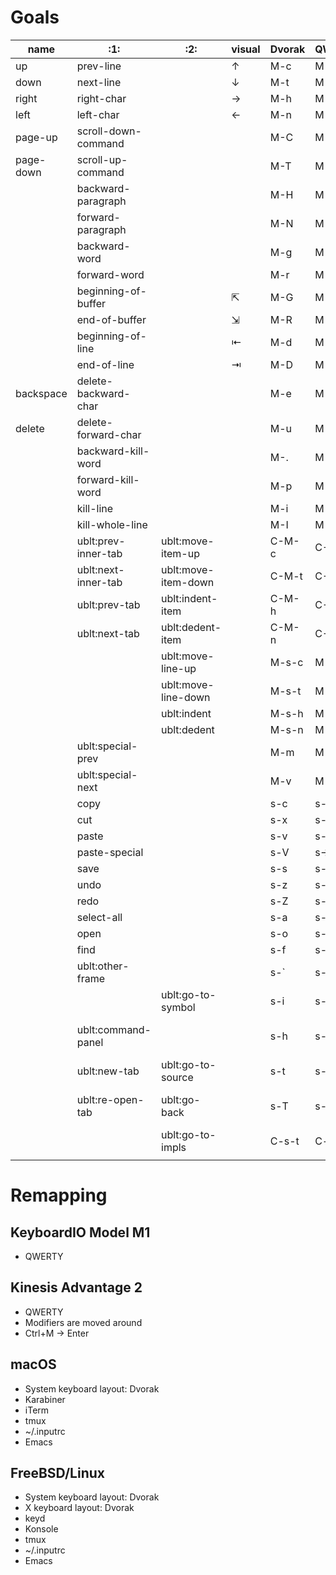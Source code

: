 * Goals
# TODO: Add columns for programs' conformance.

| name      | :1:                  | :2:                 | visual | Dvorak | QWERTY |                      |
|-----------+----------------------+---------------------+--------+--------+--------+----------------------|
| up        | prev-line            |                     | ↑      | M-c    | M-i    |                      |
| down      | next-line            |                     | ↓      | M-t    | M-k    |                      |
| right     | right-char           |                     | →      | M-h    | M-j    |                      |
| left      | left-char            |                     | ←      | M-n    | M-l    |                      |
| page-up   | scroll-down-command  |                     |        | M-C    | M-I    |                      |
| page-down | scroll-up-command    |                     |        | M-T    | M-K    |                      |
|           | backward-paragraph   |                     |        | M-H    | M-J    |                      |
|           | forward-paragraph    |                     |        | M-N    | M-L    |                      |
|           | backward-word        |                     |        | M-g    | M-u    |                      |
|           | forward-word         |                     |        | M-r    | M-o    |                      |
|           | beginning-of-buffer  |                     | ⇱      | M-G    | M-U    |                      |
|           | end-of-buffer        |                     | ⇲      | M-R    | M-O    |                      |
|           | beginning-of-line    |                     | ⇤      | M-d    | M-h    |                      |
|           | end-of-line          |                     | ⇥      | M-D    | M-H    |                      |
|-----------+----------------------+---------------------+--------+--------+--------+----------------------|
| backspace | delete-backward-char |                     |        | M-e    | M-d    |                      |
| delete    | delete-forward-char  |                     |        | M-u    | M-f    |                      |
|           | backward-kill-word   |                     |        | M-.    | M-e    |                      |
|           | forward-kill-word    |                     |        | M-p    | M-r    |                      |
|           | kill-line            |                     |        | M-i    | M-g    |                      |
|           | kill-whole-line      |                     |        | M-I    | M-G    |                      |
|-----------+----------------------+---------------------+--------+--------+--------+----------------------|
|           | ublt:prev-inner-tab  | ublt:move-item-up   |        | C-M-c  | C-M-i  |                      |
|           | ublt:next-inner-tab  | ublt:move-item-down |        | C-M-t  | C-M-k  |                      |
|           | ublt:prev-tab        | ublt:indent-item    |        | C-M-h  | C-M-j  |                      |
|           | ublt:next-tab        | ublt:dedent-item    |        | C-M-n  | C-M-l  |                      |
|           |                      | ublt:move-line-up   |        | M-s-c  | M-s-i  |                      |
|           |                      | ublt:move-line-down |        | M-s-t  | M-s-k  |                      |
|           |                      | ublt:indent         |        | M-s-h  | M-s-j  |                      |
|           |                      | ublt:dedent         |        | M-s-n  | M-s-l  |                      |
|-----------+----------------------+---------------------+--------+--------+--------+----------------------|
|           | ublt:special-prev    |                     |        | M-m    | M-m    |                      |
|           | ublt:special-next    |                     |        | M-v    | M-.    |                      |
|-----------+----------------------+---------------------+--------+--------+--------+----------------------|
|           | copy                 |                     |        | s-c    | s-i    |                      |
|           | cut                  |                     |        | s-x    | s-b    |                      |
|           | paste                |                     |        | s-v    | s-.    |                      |
|           | paste-special        |                     |        | s-V    | s->     |                      |
|           | save                 |                     |        | s-s    | s-;    |                      |
|           | undo                 |                     |        | s-z    | s-/    |                      |
|           | redo                 |                     |        | s-Z    | s-?    |                      |
|           | select-all           |                     |        | s-a    | s-a    |                      |
|           | open                 |                     |        | s-o    | s-s    |                      |
|           | find                 |                     |        | s-f    | s-y    |                      |
|           | ublt:other-frame     |                     |        | s-`    | s-`    |                      |
|           |                      | ublt:go-to-symbol   |        | s-i    | s-g    |                      |
|           | ublt:command-panel   |                     |        | s-h    | s-j    | C-k in "modern" apps |
|           | ublt:new-tab         | ublt:go-to-source   |        | s-t    | s-k    |                      |
|           | ublt:re-open-tab     | ublt:go-back        |        | s-T    | s-K    | Code editor/IDE only |
|-----------+----------------------+---------------------+--------+--------+--------+----------------------|
|           |                      | ublt:go-to-impls    |        | C-s-t  | C-s-k  |                      |
|           |                      |                     |        |        |        |                      |

* Remapping

** KeyboardIO Model M1
- QWERTY

** Kinesis Advantage 2
- QWERTY
- Modifiers are moved around
- Ctrl+M -> Enter

** macOS
- System keyboard layout: Dvorak
- Karabiner
- iTerm
- tmux
- ~/.inputrc
- Emacs

** FreeBSD/Linux
- System keyboard layout: Dvorak
- X keyboard layout: Dvorak
- keyd
- Konsole
- tmux
- ~/.inputrc
- Emacs
